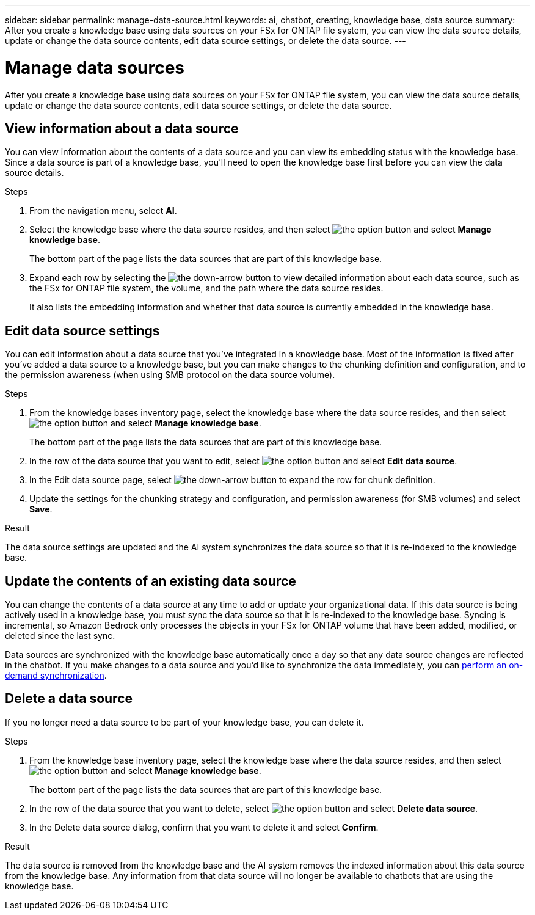 ---
sidebar: sidebar
permalink: manage-data-source.html
keywords: ai, chatbot, creating, knowledge base, data source
summary: After you create a knowledge base using data sources on your FSx for ONTAP file system, you can view the data source details, update or change the data source contents, edit data source settings, or delete the data source.
---

= Manage data sources
:icons: font
:imagesdir: ./media/

[.lead]
After you create a knowledge base using data sources on your FSx for ONTAP file system, you can view the data source details, update or change the data source contents, edit data source settings, or delete the data source.

== View information about a data source

You can view information about the contents of a data source and you can view its embedding status with the knowledge base. Since a data source is part of a knowledge base, you'll need to open the knowledge base first before you can view the data source details.

.Steps

. From the navigation menu, select *AI*. 

. Select the knowledge base where the data source resides, and then select image:icon-action.png[the option button] and select *Manage knowledge base*.
+
The bottom part of the page lists the data sources that are part of this knowledge base.

. Expand each row by selecting the image:button-down-caret.png[the down-arrow button] to view detailed information about each data source, such as the FSx for ONTAP file system, the volume, and the path where the data source resides. 
+
It also lists the embedding information and whether that data source is currently embedded in the knowledge base.

== Edit data source settings

You can edit information about a data source that you've integrated in a knowledge base. Most of the information is fixed after you've added a data source to a knowledge base, but you can make changes to the chunking definition and configuration, and to the permission awareness (when using SMB protocol on the data source volume).

.Steps

. From the knowledge bases inventory page, select the knowledge base where the data source resides, and then select image:icon-action.png[the option button] and select *Manage knowledge base*.
+
The bottom part of the page lists the data sources that are part of this knowledge base.

. In the row of the data source that you want to edit, select image:icon-action.png[the option button] and select *Edit data source*.

. In the Edit data source page, select image:button-down-caret.png[the down-arrow button] to expand the row for chunk definition.

. Update the settings for the chunking strategy and configuration, and permission awareness (for SMB volumes) and select *Save*.

.Result 

The data source settings are updated and the AI system synchronizes the data source so that it is re-indexed to the knowledge base.

== Update the contents of an existing data source

You can change the contents of a data source at any time to add or update your organizational data. If this data source is being actively used in a knowledge base, you must sync the data source so that it is re-indexed to the knowledge base. Syncing is incremental, so Amazon Bedrock only processes the objects in your FSx for ONTAP volume that have been added, modified, or deleted since the last sync.

Data sources are synchronized with the knowledge base automatically once a day so that any data source changes are reflected in the chatbot. If you make changes to a data source and you'd like to synchronize the data immediately, you can link:manage-knowledgebase.html#synchronize-your-data-sources-with-the-knowledge-base[perform an on-demand synchronization].

== Delete a data source

If you no longer need a data source to be part of your knowledge base, you can delete it.

.Steps

. From the knowledge base inventory page, select the knowledge base where the data source resides, and then select image:icon-action.png[the option button] and select *Manage knowledge base*.
+
The bottom part of the page lists the data sources that are part of this knowledge base.

. In the row of the data source that you want to delete, select image:icon-action.png[the option button] and select *Delete data source*.

. In the Delete data source dialog, confirm that you want to delete it and select *Confirm*.

.Result

The data source is removed from the knowledge base and the AI system removes the indexed information about this data source from the knowledge base. Any information from that data source will no longer be available to chatbots that are using the knowledge base.